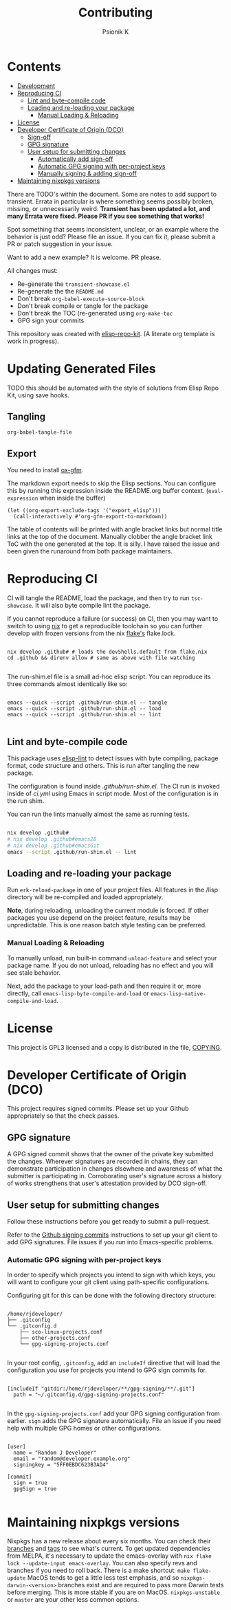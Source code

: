#+TITLE: Contributing
#+AUTHOR: Psionik K

* Contents
:PROPERTIES:
:TOC:      :include siblings :ignore this
:END:
:CONTENTS:
- [[#development][Development]]
- [[#reproducing-ci][Reproducing CI]]
  - [[#lint-and-byte-compile-code][Lint and byte-compile code]]
  - [[#loading-and-re-loading-your-package][Loading and re-loading your package]]
    - [[#manual-loading--reloading][Manual Loading & Reloading]]
- [[#license][License]]
- [[#developer-certificate-of-origin-dco][Developer Certificate of Origin (DCO)]]
  - [[#sign-off][Sign-off]]
  - [[#gpg-signature][GPG signature]]
  - [[#user-setup-for-submitting-changes][User setup for submitting changes]]
    - [[#automatically-add-sign-off][Automatically add sign-off]]
    - [[#automatic-gpg-signing-with-per-project-keys][Automatic GPG signing with per-project keys]]
    - [[#manually-signing--adding-sign-off][Manually signing & adding sign-off]]
- [[#maintaining-nixpkgs-versions][Maintaining nixpkgs versions]]
:END:

There are TODO's within the document.  Some are notes to add support to transient.  Errata in particular is where something seems possibly broken, missing, or unnecessarily weird.  *Transient has been updated a lot, and many Errata were fixed.  Please PR if you see something that works!*

Spot something that seems inconsistent, unclear, or an example where the behavior is just odd?  Please file an issue.  If you can fix it, please submit a PR or patch suggestion in your issue.

Want to add a new example?  It is welcome.  PR please.

All changes must:

- Re-generate the =transient-showcase.el=
- Re-generate the the =README.md=
- Don't break ~org-babel-execute-source-block~
- Don't break compile or tangle for the package
- Don't break the TOC (re-generated using ~org-make-toc~
- GPG sign your commits

This repository was created with [[https://github.com/positron-solutions/elisp-repo-kit/][elisp-repo-kit]]. (A literate org template is work in progress).

* Updating Generated Files
TODO this should be automated with the style of solutions from Elisp Repo Kit, using save hooks.

** Tangling
~org-babel-tangle-file~

** Export
You need to install [[https://github.com/larstvei/ox-gfm][ox-gfm]].

The markdown export needs to skip the Elisp sections.  You can configure this by running this expression inside the README.org buffer context. (~eval-expression~ when inside the buffer)

#+begin_src elisp
  (let ((org-export-exclude-tags '("export_elisp")))
    (call-interactively #'org-gfm-export-to-markdown))
#+end_src

The table of contents will be printed with angle bracket links but normal title links at the top of the document.  Manually clobber the angle bracket link ToC with the one generated at the top.  It is silly.  I have raised the issue and been given the runaround from both package maintainers.
* Reproducing CI
CI will tangle the README, load the package, and then try to run =tsc-showcase=.  It will also byte compile lint the package.

If you cannot reproduce a failure (or success) on CI, then you may want to switch to using [[https://nixos.org/download.html][nix]] to get a reproducible toolchain so you can further develop with frozen versions from the nix [[https://nixos.wiki/wiki/Flakes][flake's]] flake.lock.

#+begin_src shell

  nix develop .github# # loads the devShells.default from flake.nix
  cd .github && direnv allow # same as above with file watching

  #+end_src

  The run-shim.el file is a small ad-hoc elisp script.  You can reproduce its
  three commands almost identically like so:

  #+begin_src shell eval: never

   emacs --quick --script .github/run-shim.el -- tangle
   emacs --quick --script .github/run-shim.el -- load
   emacs --quick --script .github/run-shim.el -- lint

  #+end_src

** Lint and byte-compile code
This package uses [[https://github.com/gonewest818/elisp-lint][elisp-lint]] to detect issues with byte compiling, package format, code structure and others.  This is run after tangling the new package.

The configuration is found inside [[.github/run-shim.el][.github/run-shim.el]].  The CI run is invoked inside of [[.github/workflows/ci.yml][ci.yml]] using Emacs in script mode.  Most of the configuration is in the run shim.

You can run the lints manually almost the same as running tests.

#+begin_src bash

  nix develop .github#
  # nix develop .github#emacs28
  # nix develop .github#emacsGit
  emacs --script .github/run-shim.el -- lint

   #+end_src
** Loading and re-loading your package
Run =erk-reload-package= in one of your project files.  All features in the /lisp directory will be re-compiled and loaded appropriately.

*Note*, during reloading, unloading the current module is forced.  If other packages you use depend on the project feature, results may be unpredictable.  This is one reason batch style testing can be preferred.
*** Manual Loading & Reloading
To manually unload, run built-in command ~unload-feature~ and select your package name. If you do not unload, reloading has no effect and you will see stale behavior.

Next, add the package to your load-path and then require it or, more directly, call =emacs-lisp-byte-compile-and-load= or =emacs-lisp-native-compile-and-load=.
* License
This project is GPL3 licensed and a copy is distributed in the file, [[./COPYING][COPYING]].
* Developer Certificate of Origin (DCO)
This project requires signed commits.  Please set up your Github appropriately so that the check passes.
** GPG signature
A GPG signed commit shows that the owner of the private key submitted the changes.  Wherever signatures are recorded in chains, they can demonstrate participation in changes elsewhere and awareness of what the submitter is participating in.  Corroborating user's signature across a history of works strengthens that user's attestation provided by DCO sign-off.
** User setup for submitting changes
Follow these instructions before you get ready to submit a pull-request.

Refer to the [[https://docs.github.com/en/authentication/managing-commit-signature-verification/signing-commits][Github signing commits]] instructions to set up your git client to add GPG signatures.  File issues if you run into Emacs-specific problems.
*** Automatic GPG signing with per-project keys
In order to specify which projects you intend to sign with which keys, you will want to configure your git client using path-specific configurations.

Configuring git for this can be done with the following directory structure:

    #+begin_src

  /home/rjdeveloper/
  ├── .gitconfig
  └── .gitconfig.d
      ├── sco-linux-projects.conf
      ├── other-projects.conf
      └── gpg-signing-projects.conf

    #+end_src

In your root config, ~.gitconfig~, add an =includeIf= directive that will load the configuration you use for projects you intend to GPG sign commits for.

#+begin_src

  [includeIf "gitdir:/home/rjdeveloper/**/gpg-signing/**/.git"]
    path = "~/.gitconfig.d/gpg-signing-projects.conf"

#+end_src

In the ~gpg-signing-projects.conf~ add your GPG signing configuration from earlier.  =sign= adds the GPG signature automatically.  File an issue if you need help with multiple GPG homes or other configurations.

#+begin_src

  [user]
    name = "Random J Developer"
    email = "random@developer.example.org"
    signingkey = "5FF0EBDC623B3AD4"

  [commit]
    sign = true
    gpgSign = true

    #+end_src
* Maintaining nixpkgs versions
Nixpkgs has a new release about every six months.  You can check their [[https://github.com/NixOS/nixpkgs/branches][branches]] and [[https://github.com/NixOS/nixpkgs/tags][tags]] to see what's current.  To get updated dependencies from MELPA, it's necessary to update the emacs-overlay with =nix flake lock --update-input emacs-overlay=.  You can also specify revs and branches if you need to roll back. There is a make shortcut: =make flake-update= MacOS tends to get a little less test emphasis, and so =nixpkgs-darwin-<version>= branches exist and are required to pass more Darwin tests before merging.  This is more stable if you are on MacOS. =nixpkgs-unstable= or =master= are your other less common options.
